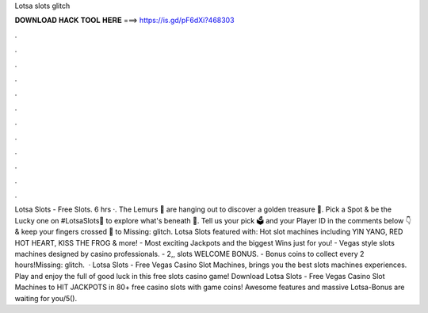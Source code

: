 Lotsa slots glitch

𝐃𝐎𝐖𝐍𝐋𝐎𝐀𝐃 𝐇𝐀𝐂𝐊 𝐓𝐎𝐎𝐋 𝐇𝐄𝐑𝐄 ===> https://is.gd/pF6dXi?468303

.

.

.

.

.

.

.

.

.

.

.

.

Lotsa Slots - Free Slots. 6 hrs ·. The Lemurs 🦥 are hanging out to discover a golden treasure 🏺. Pick a Spot & be the Lucky one on #LotsaSlots🎰 to explore what's beneath 👑. Tell us your pick 🗳️ and your Player ID in the comments below 👇 & keep your fingers crossed 🤞 to Missing: glitch. Lotsa Slots featured with: Hot slot machines including YIN YANG, RED HOT HEART, KISS THE FROG & more! - Most exciting Jackpots and the biggest Wins just for you! - Vegas style slots machines designed by casino professionals. - 2,, slots WELCOME BONUS. - Bonus coins to collect every 2 hours!Missing: glitch.  · Lotsa Slots - Free Vegas Casino Slot Machines, brings you the best slots machines experiences. Play and enjoy the full of good luck in this free slots casino game! Download Lotsa Slots - Free Vegas Casino Slot Machines to HIT JACKPOTS in 80+ free casino slots with game coins! Awesome features and massive Lotsa-Bonus are waiting for you/5().